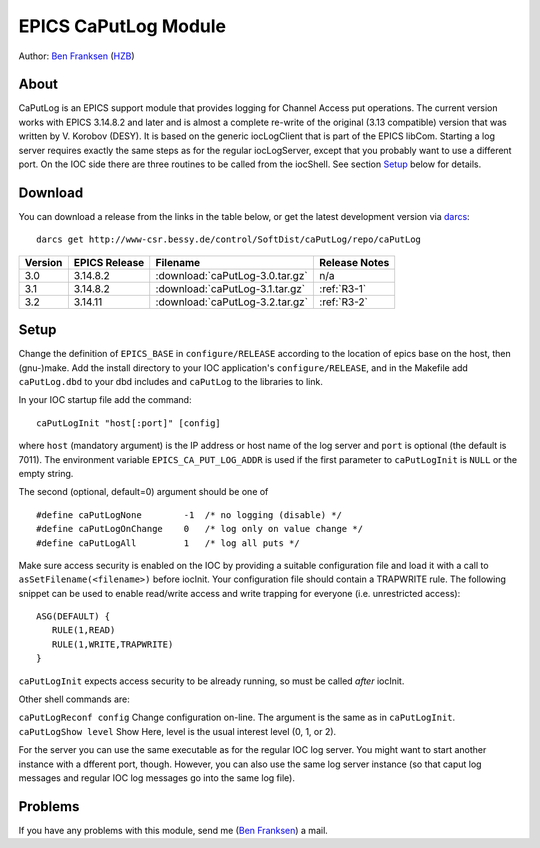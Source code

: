 EPICS CaPutLog Module
=====================

Author: `Ben Franksen`_ (`HZB`_)

About
-----

CaPutLog is an EPICS support module that provides logging for Channel Access
put operations. The current version works with EPICS 3.14.8.2 and later and
is almost a complete re-write of the original (3.13 compatible) version that
was written by V. Korobov (DESY). It is based on the generic iocLogClient
that is part of the EPICS libCom. Starting a log server requires exactly the
same steps as for the regular iocLogServer, except that you probably want to
use a different port. On the IOC side there are three routines to be called
from the iocShell. See section `Setup`_ below for details.


Download
--------

You can download a release from the links in the table below, or get the
latest development version via `darcs`_::

   darcs get http://www-csr.bessy.de/control/SoftDist/caPutLog/repo/caPutLog

+---------+---------------+---------------------------------+---------------+
| Version | EPICS Release | Filename                        | Release Notes |
+=========+===============+=================================+===============+
|   3.0   |   3.14.8.2    | :download:`caPutLog-3.0.tar.gz` | n/a           |
+---------+---------------+---------------------------------+---------------+
|   3.1   |   3.14.8.2    | :download:`caPutLog-3.1.tar.gz` | :ref:`R3-1`   |
+---------+---------------+---------------------------------+---------------+
|   3.2   |   3.14.11     | :download:`caPutLog-3.2.tar.gz` | :ref:`R3-2`   |
+---------+---------------+---------------------------------+---------------+

Setup
-----

Change the definition of ``EPICS_BASE`` in ``configure/RELEASE`` according to
the location of epics base on the host, then (gnu-)make. Add the install
directory to your IOC application's ``configure/RELEASE``, and in the
Makefile add ``caPutLog.dbd`` to your dbd includes and ``caPutLog`` to the
libraries to link.

In your IOC startup file add the command::

   caPutLogInit "host[:port]" [config]

where ``host`` (mandatory argument) is the IP address or host name of the log
server and ``port`` is optional (the default is 7011). The environment
variable ``EPICS_CA_PUT_LOG_ADDR`` is used if the first parameter to
``caPutLogInit`` is ``NULL`` or the empty string.

The second (optional, default=0) argument should be one of ::

   #define caPutLogNone        -1  /* no logging (disable) */
   #define caPutLogOnChange    0   /* log only on value change */
   #define caPutLogAll         1   /* log all puts */

Make sure access security is enabled on the IOC by providing a
suitable configuration file and load it with a call to
``asSetFilename(<filename>)`` before iocInit. Your configuration file
should contain a TRAPWRITE rule. The following snippet can be used to
enable read/write access and write trapping for everyone (i.e.
unrestricted access)::

   ASG(DEFAULT) {
      RULE(1,READ)
      RULE(1,WRITE,TRAPWRITE)
   }


``caPutLogInit`` expects access security to be already running, so must be
called *after* iocInit.

Other shell commands are:

``caPutLogReconf config`` Change configuration on-line. The argument is the
same as in ``caPutLogInit``. ``caPutLogShow level`` Show Here, level is the
usual interest level (0, 1, or 2).

For the server you can use the same executable as for the regular IOC log
server. You might want to start another instance with a dfferent port,
though. However, you can also use the same log server instance (so that caput
log messages and regular IOC log messages go into the same log file).


Problems
--------

If you have any problems with this module, send me (`Ben Franksen`_) a mail.


.. _Ben Franksen: mailto:benjamin.franksen@bessy.de
.. _darcs: http://www.darcs.net/
.. _caPutLog-3.0.tar.gz: caPutLog-3.0.tar.gz
.. _caPutLog-3.1.tar.gz: caPutLog-3.1.tar.gz
.. _caPutLog-3.2.tar.gz: caPutLog-3.2.tar.gz
.. _HZB: http://www.helmholtz-berlin.de/
.. _EPICS: http://www.aps.anl.goc/epics/
